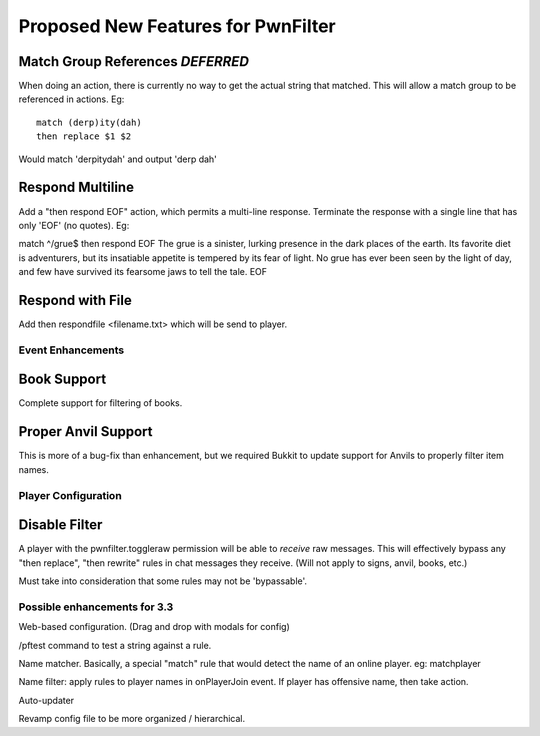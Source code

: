 Proposed New Features for PwnFilter
===================================

Match Group References *DEFERRED*
----------------------------------
When doing an action, there is currently no way to get the actual string that
matched.  This will allow a match group to be referenced in actions.  Eg::

  match (derp)ity(dah)
  then replace $1 $2

Would match 'derpitydah' and output 'derp dah'

Respond Multiline
-----------------
Add a "then respond EOF" action, which permits a multi-line response. Terminate
the response with a single line that has only 'EOF' (no quotes).  Eg:

match ^/grue$
then respond EOF
The grue is a sinister, lurking presence in the dark places of the earth. Its
favorite diet is adventurers, but its insatiable appetite is tempered by its
fear of light. No grue has ever been seen by the light of day, and few have
survived its fearsome jaws to tell the tale.
EOF



Respond with File
-----------------
Add then respondfile <filename.txt> which will be send to player.


Event Enhancements
++++++++++++++++++

Book Support
------------
Complete support for filtering of books.

Proper Anvil Support
--------------------
This is more of a bug-fix than enhancement, but we required Bukkit to update
support for Anvils to properly filter item names.

Player Configuration
++++++++++++++++++++

Disable Filter
--------------
A player with the pwnfilter.toggleraw permission will be able to *receive* raw
messages.  This will effectively bypass any "then replace", "then rewrite"
rules in chat messages they receive. (Will not apply to signs, anvil, books, etc.)

Must take into consideration that some rules may not be 'bypassable'.


Possible enhancements for 3.3
++++++++++++++++++++++++++++++++++++

Web-based configuration. (Drag and drop with modals for config)

/pftest command to test a string against a rule.

Name matcher.  Basically, a special "match" rule that would detect the name
of an online player. eg: matchplayer

Name filter: apply rules to player names in onPlayerJoin event.  If player
has offensive name, then take action.

Auto-updater

Revamp config file to be more organized / hierarchical.
